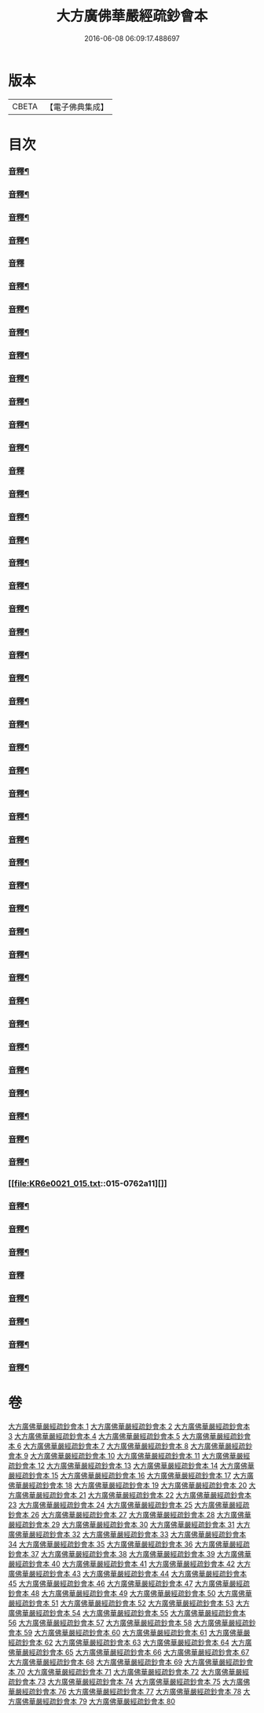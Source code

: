 #+TITLE: 大方廣佛華嚴經疏鈔會本 
#+DATE: 2016-06-08 06:09:17.488697

* 版本
 |     CBETA|【電子佛典集成】|

* 目次
*** [[file:KR6e0021_001.txt::001-0023b3][音釋¶]]
*** [[file:KR6e0021_001.txt::001-0041a7][音釋¶]]
*** [[file:KR6e0021_001.txt::001-0062b8][音釋¶]]
*** [[file:KR6e0021_001.txt::001-0075b7][音釋¶]]
*** [[file:KR6e0021_001.txt::001-0087b3][音釋]]
*** [[file:KR6e0021_002.txt::002-0099a15][音釋¶]]
*** [[file:KR6e0021_002.txt::002-0115b2][音釋¶]]
*** [[file:KR6e0021_002.txt::002-0129a2][音釋¶]]
*** [[file:KR6e0021_002.txt::002-0145b12][音釋¶]]
*** [[file:KR6e0021_003.txt::003-0164b13][音釋¶]]
*** [[file:KR6e0021_003.txt::003-0183a9][音釋¶]]
*** [[file:KR6e0021_004.txt::004-0201b12][音釋¶]]
*** [[file:KR6e0021_004.txt::004-0219b8][音釋¶]]
*** [[file:KR6e0021_005.txt::005-0234b14][音釋]]
*** [[file:KR6e0021_005.txt::005-0249b8][音釋¶]]
*** [[file:KR6e0021_005.txt::005-0266a2][音釋¶]]
*** [[file:KR6e0021_006.txt::006-0288a2][音釋¶]]
*** [[file:KR6e0021_006.txt::006-0307b12][音釋¶]]
*** [[file:KR6e0021_006.txt::006-0325a8][音釋¶]]
*** [[file:KR6e0021_007.txt::007-0338a12][音釋¶]]
*** [[file:KR6e0021_007.txt::007-0367a7][音釋¶]]
*** [[file:KR6e0021_007.txt::007-0392b2][音釋¶]]
*** [[file:KR6e0021_008.txt::008-0411b2][音釋¶]]
*** [[file:KR6e0021_008.txt::008-0430b12][音釋¶]]
*** [[file:KR6e0021_009.txt::009-0450a7][音釋¶]]
*** [[file:KR6e0021_010.txt::010-0470a7][音釋¶]]
*** [[file:KR6e0021_011.txt::011-0482b7][音釋¶]]
*** [[file:KR6e0021_011.txt::011-0499a12][音釋¶]]
*** [[file:KR6e0021_012.txt::012-0517b6][音釋¶]]
*** [[file:KR6e0021_012.txt::012-0531b12][音釋¶]]
*** [[file:KR6e0021_012.txt::012-0552a9][音釋¶]]
*** [[file:KR6e0021_013.txt::013-0569b12][音釋¶]]
*** [[file:KR6e0021_013.txt::013-0585b2][音釋¶]]
*** [[file:KR6e0021_013.txt::013-0598b10][音釋¶]]
*** [[file:KR6e0021_013.txt::013-0612b12][音釋¶]]
*** [[file:KR6e0021_013.txt::013-0628a12][音釋¶]]
*** [[file:KR6e0021_013.txt::013-0638b12][音釋¶]]
*** [[file:KR6e0021_013.txt::013-0649b5][音釋¶]]
*** [[file:KR6e0021_013.txt::013-0671a3][音釋¶]]
*** [[file:KR6e0021_013.txt::013-0688b2][音釋¶]]
*** [[file:KR6e0021_014.txt::014-0702b8][音釋¶]]
*** [[file:KR6e0021_014.txt::014-0714b3][音釋¶]]
*** [[file:KR6e0021_014.txt::014-0732a7][音釋¶]]
*** [[file:KR6e0021_014.txt::014-0750a12][音釋¶]]
*** [[file:KR6e0021_015.txt::015-0762a11][]]
*** [[file:KR6e0021_015.txt::015-0781a2][音釋¶]]
*** [[file:KR6e0021_016.txt::016-0792b2][音釋¶]]
*** [[file:KR6e0021_016.txt::016-0808a7][音釋¶]]
*** [[file:KR6e0021_016.txt::016-0824a10][音釋]]
*** [[file:KR6e0021_016.txt::016-0844b7][音釋¶]]
*** [[file:KR6e0021_016.txt::016-0859b12][音釋¶]]
*** [[file:KR6e0021_016.txt::016-0876a7][音釋¶]]
*** [[file:KR6e0021_017.txt::017-0886b9][音釋¶]]

* 卷
[[file:KR6e0021_001.txt][大方廣佛華嚴經疏鈔會本 1]]
[[file:KR6e0021_002.txt][大方廣佛華嚴經疏鈔會本 2]]
[[file:KR6e0021_003.txt][大方廣佛華嚴經疏鈔會本 3]]
[[file:KR6e0021_004.txt][大方廣佛華嚴經疏鈔會本 4]]
[[file:KR6e0021_005.txt][大方廣佛華嚴經疏鈔會本 5]]
[[file:KR6e0021_006.txt][大方廣佛華嚴經疏鈔會本 6]]
[[file:KR6e0021_007.txt][大方廣佛華嚴經疏鈔會本 7]]
[[file:KR6e0021_008.txt][大方廣佛華嚴經疏鈔會本 8]]
[[file:KR6e0021_009.txt][大方廣佛華嚴經疏鈔會本 9]]
[[file:KR6e0021_010.txt][大方廣佛華嚴經疏鈔會本 10]]
[[file:KR6e0021_011.txt][大方廣佛華嚴經疏鈔會本 11]]
[[file:KR6e0021_012.txt][大方廣佛華嚴經疏鈔會本 12]]
[[file:KR6e0021_013.txt][大方廣佛華嚴經疏鈔會本 13]]
[[file:KR6e0021_014.txt][大方廣佛華嚴經疏鈔會本 14]]
[[file:KR6e0021_015.txt][大方廣佛華嚴經疏鈔會本 15]]
[[file:KR6e0021_016.txt][大方廣佛華嚴經疏鈔會本 16]]
[[file:KR6e0021_017.txt][大方廣佛華嚴經疏鈔會本 17]]
[[file:KR6e0021_018.txt][大方廣佛華嚴經疏鈔會本 18]]
[[file:KR6e0021_019.txt][大方廣佛華嚴經疏鈔會本 19]]
[[file:KR6e0021_020.txt][大方廣佛華嚴經疏鈔會本 20]]
[[file:KR6e0021_021.txt][大方廣佛華嚴經疏鈔會本 21]]
[[file:KR6e0021_022.txt][大方廣佛華嚴經疏鈔會本 22]]
[[file:KR6e0021_023.txt][大方廣佛華嚴經疏鈔會本 23]]
[[file:KR6e0021_024.txt][大方廣佛華嚴經疏鈔會本 24]]
[[file:KR6e0021_025.txt][大方廣佛華嚴經疏鈔會本 25]]
[[file:KR6e0021_026.txt][大方廣佛華嚴經疏鈔會本 26]]
[[file:KR6e0021_027.txt][大方廣佛華嚴經疏鈔會本 27]]
[[file:KR6e0021_028.txt][大方廣佛華嚴經疏鈔會本 28]]
[[file:KR6e0021_029.txt][大方廣佛華嚴經疏鈔會本 29]]
[[file:KR6e0021_030.txt][大方廣佛華嚴經疏鈔會本 30]]
[[file:KR6e0021_031.txt][大方廣佛華嚴經疏鈔會本 31]]
[[file:KR6e0021_032.txt][大方廣佛華嚴經疏鈔會本 32]]
[[file:KR6e0021_033.txt][大方廣佛華嚴經疏鈔會本 33]]
[[file:KR6e0021_034.txt][大方廣佛華嚴經疏鈔會本 34]]
[[file:KR6e0021_035.txt][大方廣佛華嚴經疏鈔會本 35]]
[[file:KR6e0021_036.txt][大方廣佛華嚴經疏鈔會本 36]]
[[file:KR6e0021_037.txt][大方廣佛華嚴經疏鈔會本 37]]
[[file:KR6e0021_038.txt][大方廣佛華嚴經疏鈔會本 38]]
[[file:KR6e0021_039.txt][大方廣佛華嚴經疏鈔會本 39]]
[[file:KR6e0021_040.txt][大方廣佛華嚴經疏鈔會本 40]]
[[file:KR6e0021_041.txt][大方廣佛華嚴經疏鈔會本 41]]
[[file:KR6e0021_042.txt][大方廣佛華嚴經疏鈔會本 42]]
[[file:KR6e0021_043.txt][大方廣佛華嚴經疏鈔會本 43]]
[[file:KR6e0021_044.txt][大方廣佛華嚴經疏鈔會本 44]]
[[file:KR6e0021_045.txt][大方廣佛華嚴經疏鈔會本 45]]
[[file:KR6e0021_046.txt][大方廣佛華嚴經疏鈔會本 46]]
[[file:KR6e0021_047.txt][大方廣佛華嚴經疏鈔會本 47]]
[[file:KR6e0021_048.txt][大方廣佛華嚴經疏鈔會本 48]]
[[file:KR6e0021_049.txt][大方廣佛華嚴經疏鈔會本 49]]
[[file:KR6e0021_050.txt][大方廣佛華嚴經疏鈔會本 50]]
[[file:KR6e0021_051.txt][大方廣佛華嚴經疏鈔會本 51]]
[[file:KR6e0021_052.txt][大方廣佛華嚴經疏鈔會本 52]]
[[file:KR6e0021_053.txt][大方廣佛華嚴經疏鈔會本 53]]
[[file:KR6e0021_054.txt][大方廣佛華嚴經疏鈔會本 54]]
[[file:KR6e0021_055.txt][大方廣佛華嚴經疏鈔會本 55]]
[[file:KR6e0021_056.txt][大方廣佛華嚴經疏鈔會本 56]]
[[file:KR6e0021_057.txt][大方廣佛華嚴經疏鈔會本 57]]
[[file:KR6e0021_058.txt][大方廣佛華嚴經疏鈔會本 58]]
[[file:KR6e0021_059.txt][大方廣佛華嚴經疏鈔會本 59]]
[[file:KR6e0021_060.txt][大方廣佛華嚴經疏鈔會本 60]]
[[file:KR6e0021_061.txt][大方廣佛華嚴經疏鈔會本 61]]
[[file:KR6e0021_062.txt][大方廣佛華嚴經疏鈔會本 62]]
[[file:KR6e0021_063.txt][大方廣佛華嚴經疏鈔會本 63]]
[[file:KR6e0021_064.txt][大方廣佛華嚴經疏鈔會本 64]]
[[file:KR6e0021_065.txt][大方廣佛華嚴經疏鈔會本 65]]
[[file:KR6e0021_066.txt][大方廣佛華嚴經疏鈔會本 66]]
[[file:KR6e0021_067.txt][大方廣佛華嚴經疏鈔會本 67]]
[[file:KR6e0021_068.txt][大方廣佛華嚴經疏鈔會本 68]]
[[file:KR6e0021_069.txt][大方廣佛華嚴經疏鈔會本 69]]
[[file:KR6e0021_070.txt][大方廣佛華嚴經疏鈔會本 70]]
[[file:KR6e0021_071.txt][大方廣佛華嚴經疏鈔會本 71]]
[[file:KR6e0021_072.txt][大方廣佛華嚴經疏鈔會本 72]]
[[file:KR6e0021_073.txt][大方廣佛華嚴經疏鈔會本 73]]
[[file:KR6e0021_074.txt][大方廣佛華嚴經疏鈔會本 74]]
[[file:KR6e0021_075.txt][大方廣佛華嚴經疏鈔會本 75]]
[[file:KR6e0021_076.txt][大方廣佛華嚴經疏鈔會本 76]]
[[file:KR6e0021_077.txt][大方廣佛華嚴經疏鈔會本 77]]
[[file:KR6e0021_078.txt][大方廣佛華嚴經疏鈔會本 78]]
[[file:KR6e0021_079.txt][大方廣佛華嚴經疏鈔會本 79]]
[[file:KR6e0021_080.txt][大方廣佛華嚴經疏鈔會本 80]]

